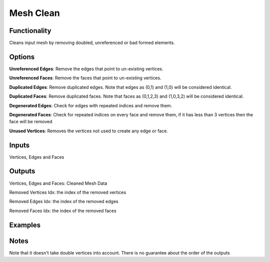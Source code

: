 Mesh Clean
==========

Functionality
-------------

Cleans input mesh by removing doubled, unreferenced or bad formed elements.

Options
-------

**Unreferenced Edges**: Remove the edges that point to un-existing vertices.

**Unreferenced Faces**: Remove the faces that point to un-existing vertices.

**Duplicated Edges**: Remove duplicated edges. Note that edges as (0,1) and (1,0) will be considered identical.

**Duplicated Faces**: Remove duplicated faces. Note that faces as (0,1,2,3) and (1,0,3,2) will be considered identical.

**Degenerated Edges**: Check for edges with repeated indices and remove them.

**Degenerated Faces**: Check for repeated indices on every face and remove them, if it has less than 3 vertices then the face will be removed

**Unused Vertices**: Removes the vertices not used to create any edge or face.


Inputs
------

Vertices, Edges and Faces

Outputs
-------

Vertices, Edges and Faces: Cleaned Mesh Data

Removed Vertices Idx: the index of the removed vertices

Removed Edges Idx: the index of the removed edges

Removed Faces Idx: the index of the removed faces

Examples
--------

.. image:: https://cloud.githubusercontent.com/assets/619340/4186249/46e799f2-375f-11e4-8fab-4bf1776b244a.png
  :alt: separate-looseDemo1.png

Notes
-------

Note that it doesn't take double vertices into account.
There is no guarantee about the order of the outputs
